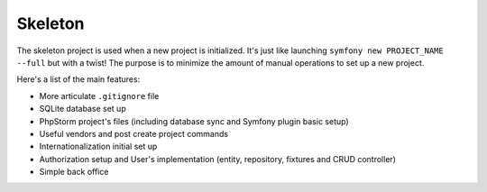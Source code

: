 Skeleton
========

The skeleton project is used when a new project is initialized. It's just like launching ``symfony new PROJECT_NAME --full``
but with a twist! The purpose is to minimize the amount of manual operations to set up a new project.

Here's a list of the main features:

- More articulate ``.gitignore`` file
- SQLite database set up
- PhpStorm project's files (including database sync and Symfony plugin basic setup)
- Useful vendors and post create project commands
- Internationalization initial set up
- Authorization setup and User's implementation (entity, repository, fixtures and CRUD controller)
- Simple back office